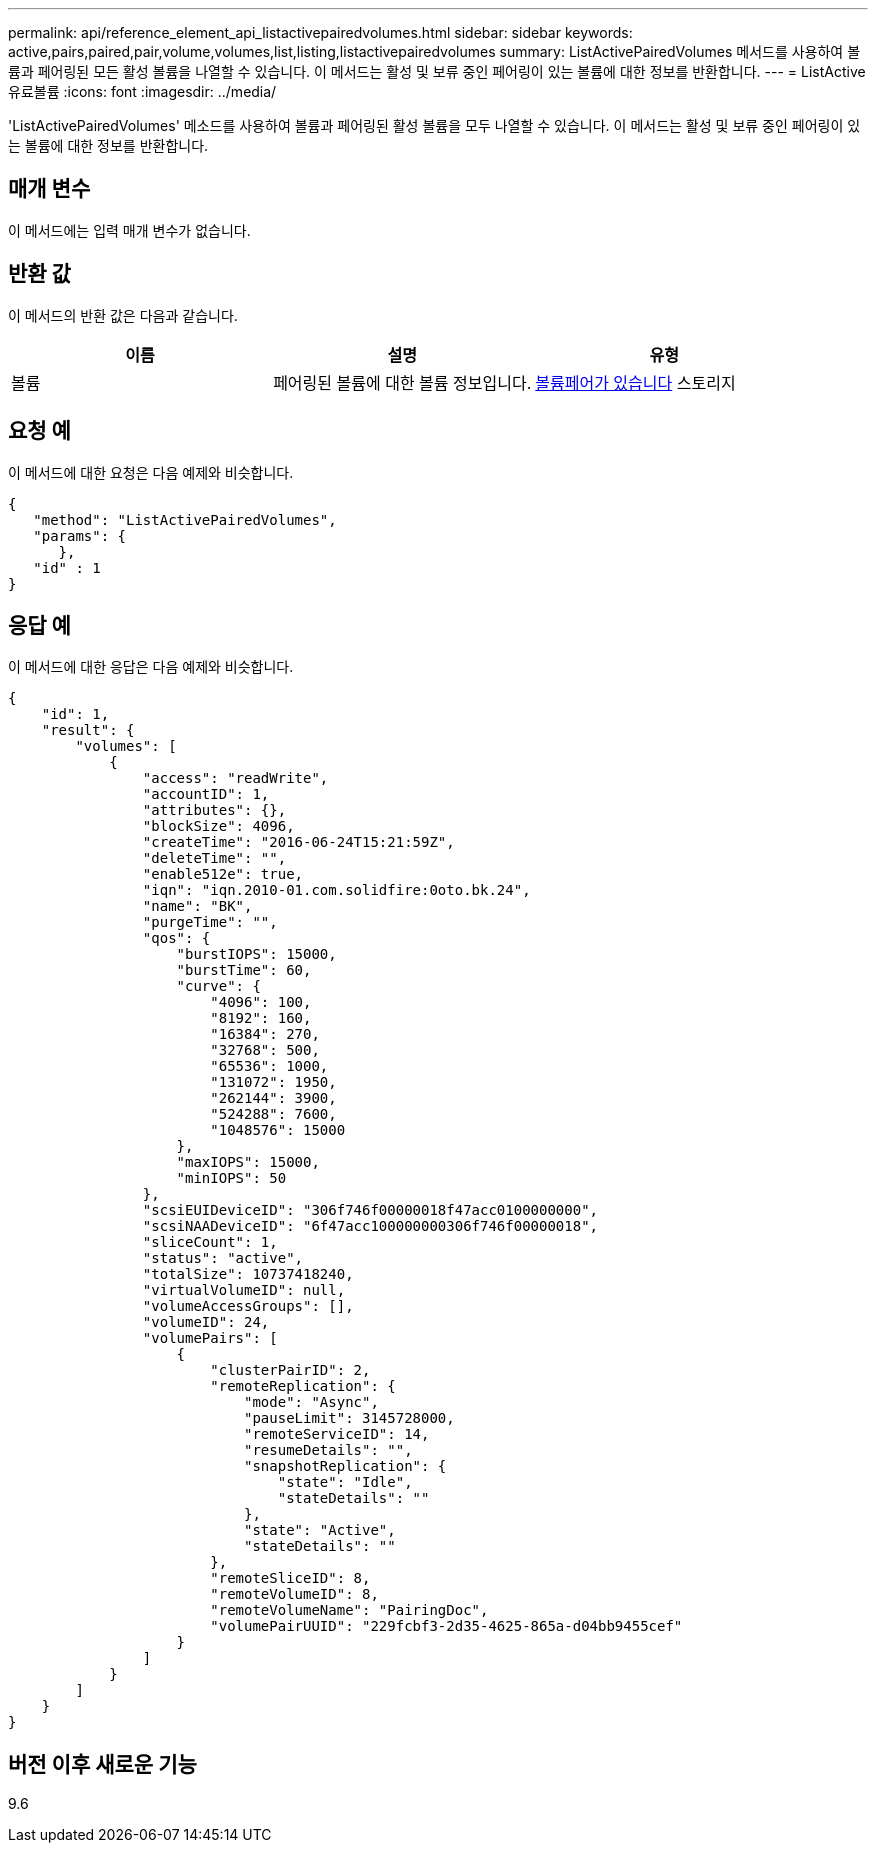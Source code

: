 ---
permalink: api/reference_element_api_listactivepairedvolumes.html 
sidebar: sidebar 
keywords: active,pairs,paired,pair,volume,volumes,list,listing,listactivepairedvolumes 
summary: ListActivePairedVolumes 메서드를 사용하여 볼륨과 페어링된 모든 활성 볼륨을 나열할 수 있습니다. 이 메서드는 활성 및 보류 중인 페어링이 있는 볼륨에 대한 정보를 반환합니다. 
---
= ListActive유료볼륨
:icons: font
:imagesdir: ../media/


[role="lead"]
'ListActivePairedVolumes' 메소드를 사용하여 볼륨과 페어링된 활성 볼륨을 모두 나열할 수 있습니다. 이 메서드는 활성 및 보류 중인 페어링이 있는 볼륨에 대한 정보를 반환합니다.



== 매개 변수

이 메서드에는 입력 매개 변수가 없습니다.



== 반환 값

이 메서드의 반환 값은 다음과 같습니다.

|===
| 이름 | 설명 | 유형 


 a| 
볼륨
 a| 
페어링된 볼륨에 대한 볼륨 정보입니다.
 a| 
xref:reference_element_api_volumepair.adoc[볼륨페어가 있습니다] 스토리지

|===


== 요청 예

이 메서드에 대한 요청은 다음 예제와 비슷합니다.

[listing]
----
{
   "method": "ListActivePairedVolumes",
   "params": {
      },
   "id" : 1
}
----


== 응답 예

이 메서드에 대한 응답은 다음 예제와 비슷합니다.

[listing]
----
{
    "id": 1,
    "result": {
        "volumes": [
            {
                "access": "readWrite",
                "accountID": 1,
                "attributes": {},
                "blockSize": 4096,
                "createTime": "2016-06-24T15:21:59Z",
                "deleteTime": "",
                "enable512e": true,
                "iqn": "iqn.2010-01.com.solidfire:0oto.bk.24",
                "name": "BK",
                "purgeTime": "",
                "qos": {
                    "burstIOPS": 15000,
                    "burstTime": 60,
                    "curve": {
                        "4096": 100,
                        "8192": 160,
                        "16384": 270,
                        "32768": 500,
                        "65536": 1000,
                        "131072": 1950,
                        "262144": 3900,
                        "524288": 7600,
                        "1048576": 15000
                    },
                    "maxIOPS": 15000,
                    "minIOPS": 50
                },
                "scsiEUIDeviceID": "306f746f00000018f47acc0100000000",
                "scsiNAADeviceID": "6f47acc100000000306f746f00000018",
                "sliceCount": 1,
                "status": "active",
                "totalSize": 10737418240,
                "virtualVolumeID": null,
                "volumeAccessGroups": [],
                "volumeID": 24,
                "volumePairs": [
                    {
                        "clusterPairID": 2,
                        "remoteReplication": {
                            "mode": "Async",
                            "pauseLimit": 3145728000,
                            "remoteServiceID": 14,
                            "resumeDetails": "",
                            "snapshotReplication": {
                                "state": "Idle",
                                "stateDetails": ""
                            },
                            "state": "Active",
                            "stateDetails": ""
                        },
                        "remoteSliceID": 8,
                        "remoteVolumeID": 8,
                        "remoteVolumeName": "PairingDoc",
                        "volumePairUUID": "229fcbf3-2d35-4625-865a-d04bb9455cef"
                    }
                ]
            }
        ]
    }
}
----


== 버전 이후 새로운 기능

9.6
